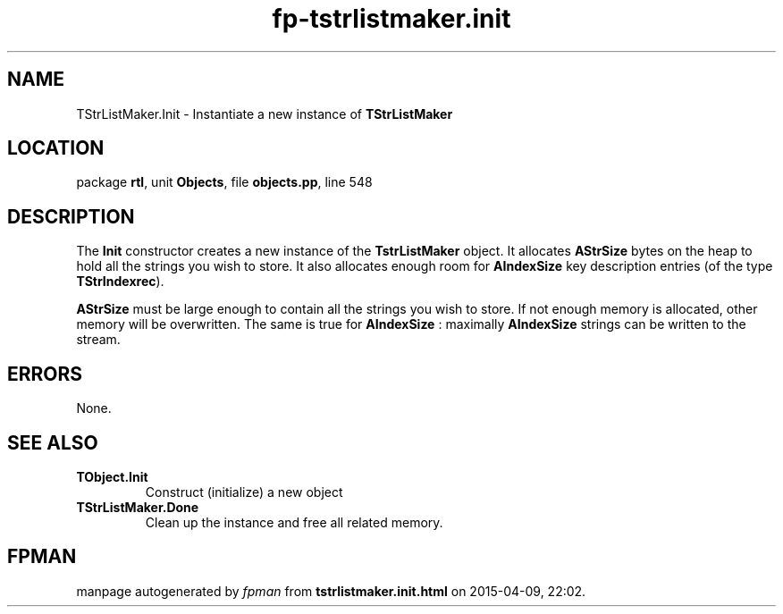 .\" file autogenerated by fpman
.TH "fp-tstrlistmaker.init" 3 "2014-03-14" "fpman" "Free Pascal Programmer's Manual"
.SH NAME
TStrListMaker.Init - Instantiate a new instance of \fBTStrListMaker\fR 
.SH LOCATION
package \fBrtl\fR, unit \fBObjects\fR, file \fBobjects.pp\fR, line 548
.SH DESCRIPTION
The \fBInit\fR constructor creates a new instance of the \fBTstrListMaker\fR object. It allocates \fBAStrSize\fR bytes on the heap to hold all the strings you wish to store. It also allocates enough room for \fBAIndexSize\fR key description entries (of the type \fBTStrIndexrec\fR).

\fBAStrSize\fR must be large enough to contain all the strings you wish to store. If not enough memory is allocated, other memory will be overwritten. The same is true for \fBAIndexSize\fR : maximally \fBAIndexSize\fR strings can be written to the stream.


.SH ERRORS
None.


.SH SEE ALSO
.TP
.B TObject.Init
Construct (initialize) a new object
.TP
.B TStrListMaker.Done
Clean up the instance and free all related memory.

.SH FPMAN
manpage autogenerated by \fIfpman\fR from \fBtstrlistmaker.init.html\fR on 2015-04-09, 22:02.

